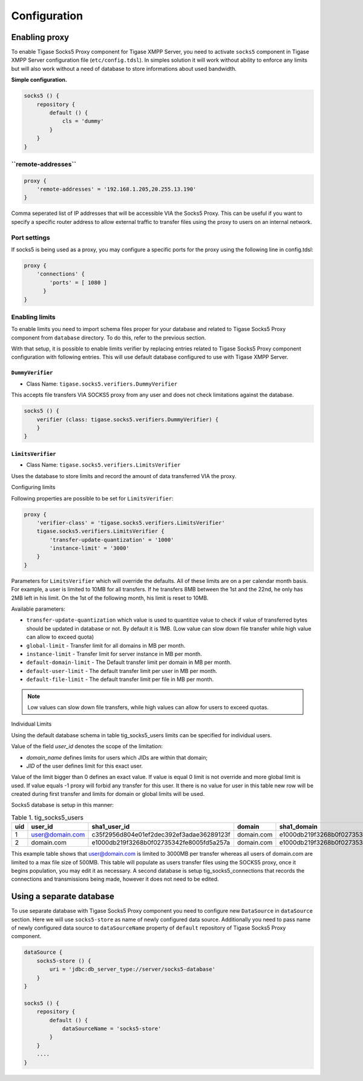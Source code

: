 Configuration
==================

Enabling proxy
----------------------


To enable Tigase Socks5 Proxy component for Tigase XMPP Server, you need to activate ``socks5`` component in Tigase XMPP Server configuration file (``etc/config.tdsl``). In simples solution it will work without ability to enforce any limits but will also work without a need of database to store informations about used bandwidth.

**Simple configuration.**

.. code:: text

   socks5 () {
       repository {
           default () {
               cls = 'dummy'
           }
       }
   }

**``remote-addresses``**
^^^^^^^^^^^^^^^^^^^^^^^^^^^^^

.. code:: text

   proxy {
       'remote-addresses' = '192.168.1.205,20.255.13.190'
   }

Comma seperated list of IP addresses that will be accessible VIA the Socks5 Proxy. This can be useful if you want to specify a specific router address to allow external traffic to transfer files using the proxy to users on an internal network.


Port settings
^^^^^^^^^^^^^^^

If socks5 is being used as a proxy, you may configure a specific ports for the proxy using the following line in config.tdsl:

.. code:: text

   proxy {
       'connections' {
           'ports' = [ 1080 ]
         }
   }

Enabling limits
^^^^^^^^^^^^^^^^^^

To enable limits you need to import schema files proper for your database and related to Tigase Socks5 Proxy component from ``database`` directory. To do this, refer to the previous section.

With that setup, it is possible to enable limits verifier by replacing entries related to Tigase Socks5 Proxy component configuration with following entries. This will use default database configured to use with Tigase XMPP Server.


``DummyVerifier``
~~~~~~~~~~~~~~~~~~~

-  Class Name: ``tigase.socks5.verifiers.DummyVerifier``

This accepts file transfers VIA SOCKS5 proxy from any user and does not check limitations against the database.

.. code:: text

   socks5 () {
       verifier (class: tigase.socks5.verifiers.DummyVerifier) {
       }
   }


``LimitsVerifier``
~~~~~~~~~~~~~~~~~~~~~~~~

-  Class Name: ``tigase.socks5.verifiers.LimitsVerifier``

Uses the database to store limits and record the amount of data transferred VIA the proxy.


Configuring limits


Following properties are possible to be set for ``LimitsVerifier``:

.. code:: text

   proxy {
       'verifier-class' = 'tigase.socks5.verifiers.LimitsVerifier'
       tigase.socks5.verifiers.LimitsVerifier {
           'transfer-update-quantization' = '1000'
           'instance-limit' = '3000'
       }
   }

Parameters for ``LimitsVerifier`` which will override the defaults. All of these limits are on a per calendar month basis. For example, a user is limited to 10MB for all transfers. If he transfers 8MB between the 1st and the 22nd, he only has 2MB left in his limit. On the 1st of the following month, his limit is reset to 10MB.

Available parameters:

-  ``transfer-update-quantization`` which value is used to quantitize value to check if value of transferred bytes should be updated in database or not. By default it is 1MB. (Low value can slow down file transfer while high value can allow to exceed quota)

-  ``global-limit`` - Transfer limit for all domains in MB per month.

-  ``instance-limit`` - Transfer limit for server instance in MB per month.

-  ``default-domain-limit`` - The Default transfer limit per domain in MB per month.

-  ``default-user-limit`` - The default transfer limit per user in MB per month.

-  ``default-file-limit`` - The default transfer limit per file in MB per month.

.. Note::

   Low values can slow down file transfers, while high values can allow for users to exceed quotas.


Individual Limits


Using the default database schema in table tig_socks5_users limits can be specified for individual users.

Value of the field *user_id* denotes the scope of the limitation:

-  *domain_name* defines limits for users which JIDs are within that domain;

-  *JID* of the user defines limit for this exact user.

Value of the limit bigger than 0 defines an exact value. If value is equal 0 limit is not override and more global limit is used. If value equals -1 proxy will forbid any transfer for this user. It there is no value for user in this table new row will be created during first transfer and limits for domain or global limits will be used.

Socks5 database is setup in this manner:

.. table:: Table 1. tig_socks5_users

   +-----+-----------------+------------------------------------------+------------+------------------------------------------+----------------+-------------------------+---------------------------+
   | uid | user_id         | sha1_user_id                             | domain     | sha1_domain                              | filesize_limit | transfer_limit_per_user | transfer_limit_per_domain |
   +=====+=================+==========================================+============+==========================================+================+=========================+===========================+
   | 1   | user@domain.com | c35f2956d804e01ef2dec392ef3adae36289123f | domain.com | e1000db219f3268b0f02735342fe8005fd5a257a | 0              | 3000                    | 0                         |
   +-----+-----------------+------------------------------------------+------------+------------------------------------------+----------------+-------------------------+---------------------------+
   | 2   | domain.com      | e1000db219f3268b0f02735342fe8005fd5a257a | domain.com | e1000db219f3268b0f02735342fe8005fd5a257a | 500            | 0                       | 0                         |
   +-----+-----------------+------------------------------------------+------------+------------------------------------------+----------------+-------------------------+---------------------------+

This example table shows that user@domain.com is limited to 3000MB per transfer whereas all users of domain.com are limited to a max file size of 500MB. This table will populate as users transfer files using the SOCKS5 proxy, once it begins population, you may edit it as necessary. A second database is setup tig_socks5_connections that records the connections and transmissions being made, however it does not need to be edited.


Using a separate database
-------------------------------

To use separate database with Tigase Socks5 Proxy component you need to configure new ``DataSource`` in ``dataSource`` section. Here we will use ``socks5-store`` as name of newly configured data source. Additionally you need to pass name of newly configured data source to ``dataSourceName`` property of ``default`` repository of Tigase Socks5 Proxy component.

.. code:: text

   dataSource {
       socks5-store () {
           uri = 'jdbc:db_server_type://server/socks5-database'
       }
   }

   socks5 () {
       repository {
           default () {
               dataSourceName = 'socks5-store'
           }
       }
       ....
   }

